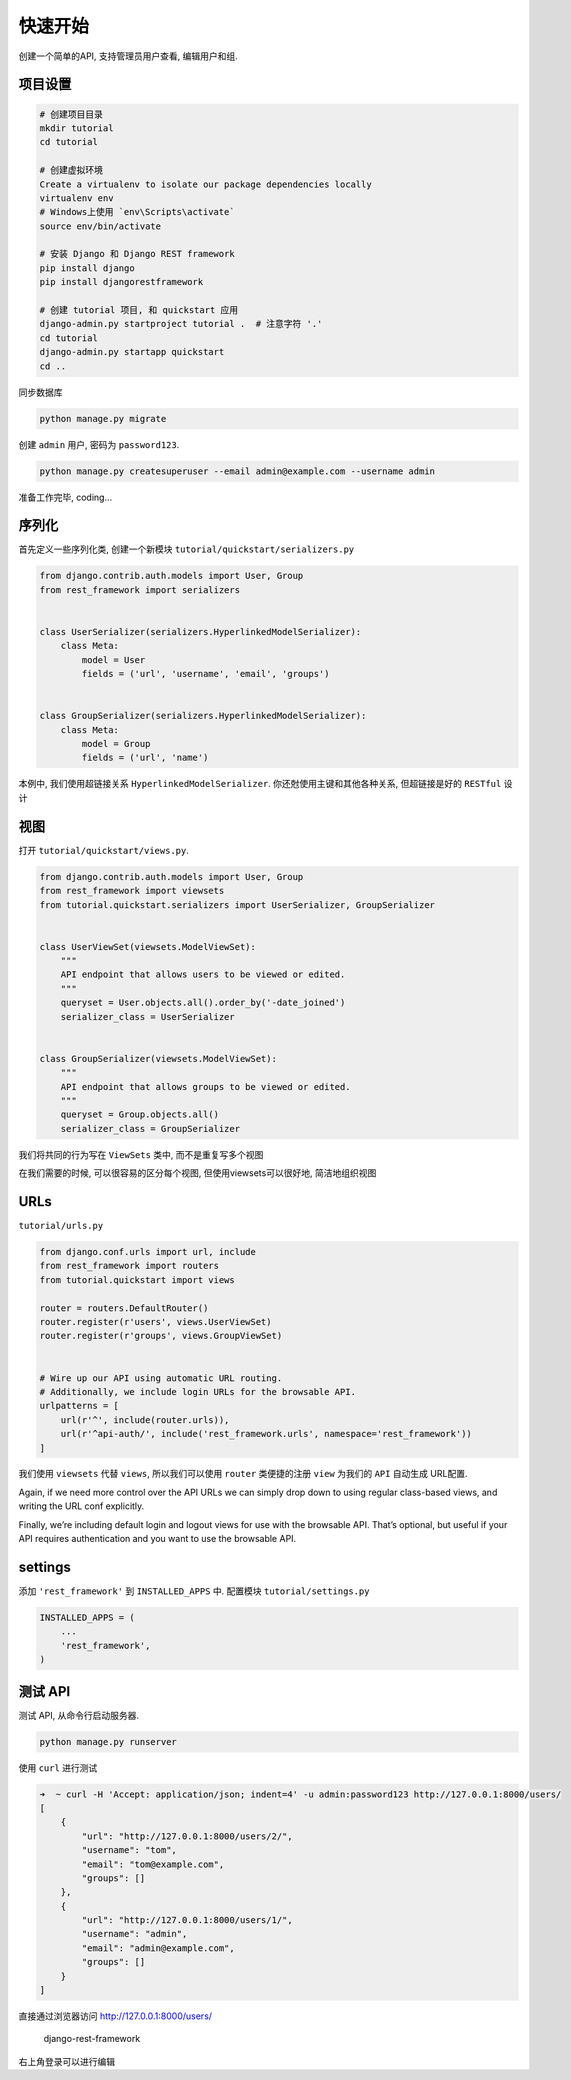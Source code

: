 快速开始
========

创建一个简单的API, 支持管理员用户查看, 编辑用户和组.

项目设置
--------

.. code:: shell

    # 创建项目目录
    mkdir tutorial
    cd tutorial

    # 创建虚拟环境
    Create a virtualenv to isolate our package dependencies locally
    virtualenv env
    # Windows上使用 `env\Scripts\activate`
    source env/bin/activate

    # 安装 Django 和 Django REST framework
    pip install django
    pip install djangorestframework

    # 创建 tutorial 项目, 和 quickstart 应用
    django-admin.py startproject tutorial .  # 注意字符 '.'
    cd tutorial
    django-admin.py startapp quickstart
    cd ..

同步数据库

.. code:: shell

    python manage.py migrate

创建 ``admin`` 用户, 密码为 ``password123``.

.. code:: shell

    python manage.py createsuperuser --email admin@example.com --username admin

准备工作完毕, coding…

序列化
------

首先定义一些序列化类, 创建一个新模块
``tutorial/quickstart/serializers.py``

.. code:: python

    from django.contrib.auth.models import User, Group
    from rest_framework import serializers


    class UserSerializer(serializers.HyperlinkedModelSerializer):
        class Meta:
            model = User
            fields = ('url', 'username', 'email', 'groups')


    class GroupSerializer(serializers.HyperlinkedModelSerializer):
        class Meta:
            model = Group
            fields = ('url', 'name')

本例中, 我们使用超链接关系 ``HyperlinkedModelSerializer``.
你还尅使用主键和其他各种关系, 但超链接是好的 ``RESTful`` 设计

视图
----

打开 ``tutorial/quickstart/views.py``.

.. code:: python

    from django.contrib.auth.models import User, Group
    from rest_framework import viewsets
    from tutorial.quickstart.serializers import UserSerializer, GroupSerializer


    class UserViewSet(viewsets.ModelViewSet):
        """
        API endpoint that allows users to be viewed or edited.
        """
        queryset = User.objects.all().order_by('-date_joined')
        serializer_class = UserSerializer


    class GroupSerializer(viewsets.ModelViewSet):
        """
        API endpoint that allows groups to be viewed or edited.
        """
        queryset = Group.objects.all()
        serializer_class = GroupSerializer

我们将共同的行为写在 ``ViewSets`` 类中, 而不是重复写多个视图

在我们需要的时候, 可以很容易的区分每个视图, 但使用viewsets可以很好地,
简洁地组织视图

URLs
----

``tutorial/urls.py``

.. code:: python

    from django.conf.urls import url, include
    from rest_framework import routers
    from tutorial.quickstart import views

    router = routers.DefaultRouter()
    router.register(r'users', views.UserViewSet)
    router.register(r'groups', views.GroupViewSet)


    # Wire up our API using automatic URL routing.
    # Additionally, we include login URLs for the browsable API.
    urlpatterns = [
        url(r'^', include(router.urls)),
        url(r'^api-auth/', include('rest_framework.urls', namespace='rest_framework'))
    ]

我们使用 ``viewsets`` 代替 ``views``, 所以我们可以使用 ``router``
类便捷的注册 ``view`` 为我们的 ``API`` 自动生成 URL配置.

Again, if we need more control over the API URLs we can simply drop down
to using regular class-based views, and writing the URL conf explicitly.

Finally, we’re including default login and logout views for use with the
browsable API. That’s optional, but useful if your API requires
authentication and you want to use the browsable API.

settings
--------

添加 ``'rest_framework'`` 到 ``INSTALLED_APPS`` 中. 配置模块
``tutorial/settings.py``

.. code:: python

    INSTALLED_APPS = (
        ...
        'rest_framework',
    )

测试 API
--------

测试 API, 从命令行启动服务器.

.. code:: python

    python manage.py runserver

使用 ``curl`` 进行测试

.. code:: shell

    ➜  ~ curl -H 'Accept: application/json; indent=4' -u admin:password123 http://127.0.0.1:8000/users/
    [
        {
            "url": "http://127.0.0.1:8000/users/2/",
            "username": "tom",
            "email": "tom@example.com",
            "groups": []
        },
        {
            "url": "http://127.0.0.1:8000/users/1/",
            "username": "admin",
            "email": "admin@example.com",
            "groups": []
        }
    ]

直接通过浏览器访问 http://127.0.0.1:8000/users/

.. figure:: http://oi480zo5x.bkt.clouddn.com/django-rest-framework.jpg
   :alt: django-rest-framework

   django-rest-framework

右上角登录可以进行编辑
